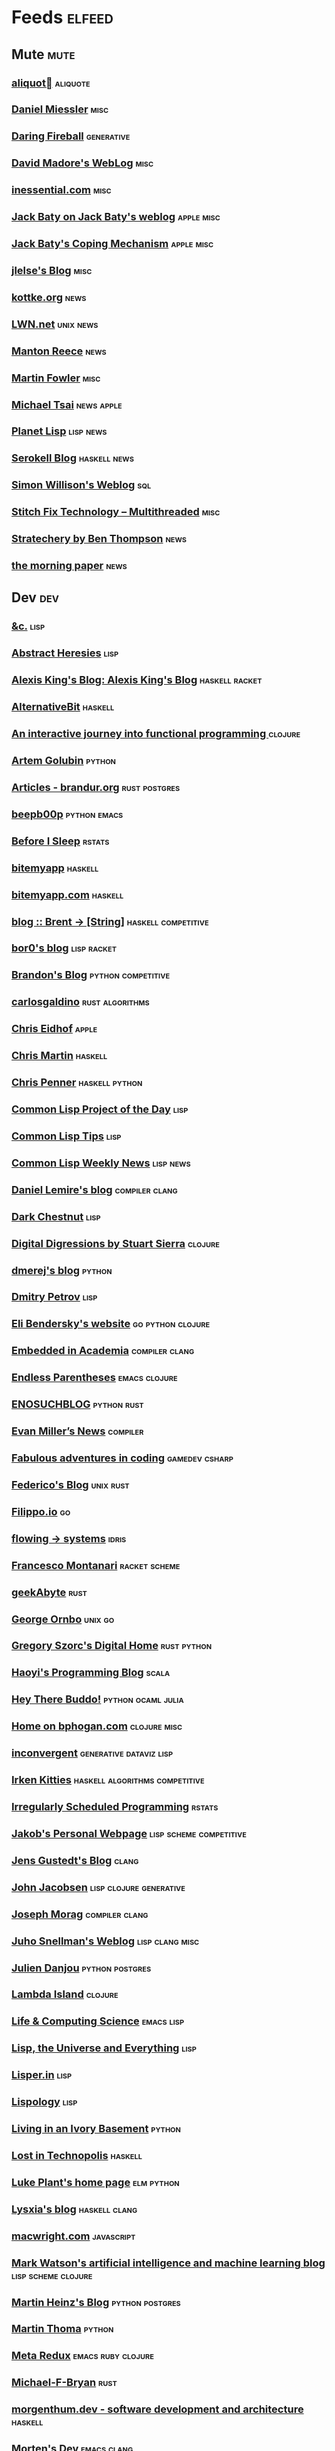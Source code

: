 * Feeds                                                                        :elfeed:
** Mute                                                                       :mute:
*** [[https://aliquote.org/index.xml][aliquot]]                             :aliquote:
*** [[https://danielmiessler.com/feed/][Daniel Miessler]]                                                          :misc:
*** [[https://daringfireball.net/feeds/main][Daring Fireball]]                                                          :generative:
*** [[http://www.madore.org/~david/weblog/weblog.rss][David Madore's WebLog]]                                                    :misc:
*** [[https://inessential.com/xml/rss.xml][inessential.com]]	     :misc:
*** [[https://www.baty.net/index.xml][Jack Baty on Jack Baty's weblog]]                                          :apple:misc:
*** [[https://www.baty.blog/feed.rss][Jack Baty's Coping Mechanism]]                                             :apple:misc:
*** [[https://jlelse.blog/index.xml][jlelse's Blog]]                                                            :misc:
*** [[http://feeds.kottke.org/main][kottke.org]]                                                               :news:
*** [[https://lwn.net/headlines/newrss][LWN.net]]                                                                  :unix:news:
*** [[https://www.manton.org/feed.xml][Manton Reece]]                                                             :news:
*** [[https://martinfowler.com/feed.atom][Martin Fowler]]                                                            :misc:
*** [[https://mjtsai.com/blog/feed/][Michael Tsai]]                                                             :news:apple:
*** [[http://planet.lisp.org/rss20.xml][Planet Lisp]]                                                              :lisp:news:
*** [[https://serokell.io/blog.rss.xml][Serokell Blog]]                                                            :haskell:news:
*** [[https://simonwillison.net/atom/everything/][Simon Willison's Weblog]]                                                  :sql:
*** [[https://multithreaded.stitchfix.com/feed.xml][Stitch Fix Technology – Multithreaded]]                                    :misc:
*** [[http://stratechery.com/feed/][Stratechery by Ben Thompson]]                                              :news:
*** [[https://blog.acolyer.org/feed/][the morning paper]]                                                        :news:
** Dev                                                                        :dev:
*** [[https://etc.ruricolist.com/feed/][&c.]]                                                                      :lisp:
*** [[http://funcall.blogspot.com/feeds/posts/default?alt=rss][Abstract Heresies]]                                                        :lisp:
*** [[https://lexi-lambda.github.io/feeds/all.rss.xml][Alexis King's Blog: Alexis King's Blog]]                                   :haskell:racket:
*** [[https://alternativebit.fr/posts/index.xml][AlternativeBit]]                                                           :haskell:
*** [[https://blog.klipse.tech//feed.xml][An interactive journey into functional programming ]]                      :clojure:
*** [[https://rushter.com/blog/feed/][Artem Golubin]]                                                            :python:
*** [[https://brandur.org/articles.atom][Articles - brandur.org]]                                                   :rust:postgres:
*** [[https://beepb00p.xyz/rss.xml][beepb00p]]                                                                 :python:emacs:
*** [[https://milesmcbain.xyz/rss/][Before I Sleep]]                                                           :rstats:
*** [[http://bitemyapp.com/atom.xml][bitemyapp]]                                                                :haskell:
*** [[https://bitemyapp.com/rss.xml][bitemyapp.com]]                                                            :haskell:
*** [[https://byorgey.wordpress.com/feed/][blog :: Brent -> [String]]]                                                :haskell:competitive:
*** [[https://bor0.wordpress.com/feed/][bor0's blog]]                                                              :lisp:racket:
*** [[https://skerritt.blog/rss/][Brandon's Blog]]                                                           :python:competitive:
*** [[https://blog.carlosgaldino.com/atom.xml][carlosgaldino]]                                                            :rust:algorithms:
*** [[http://chris.eidhof.nl//index.xml][Chris Eidhof]]                                                             :apple:
*** [[https://chris-martin.org/rss.xml][Chris Martin]]                                                             :haskell:
*** [[https://chrispenner.ca/atom.xml][Chris Penner]]                                                             :haskell:python:
*** [[http://40ants.com/lisp-project-of-the-day/rss.xml][Common Lisp Project of the Day]]                                           :lisp:
*** [[https://lisptips.com/rss][Common Lisp Tips]]                                                         :lisp:
*** [[https://lispnews.wordpress.com/feed/][Common Lisp Weekly News]]                                                  :lisp:news:
*** [[https://lemire.me/blog/feed/][Daniel Lemire's blog]]                                                     :compiler:clang:
*** [[https://www.darkchestnut.com/feed.xml][Dark Chestnut]]                                                            :lisp:
*** [[http://stuartsierra.com/feed][Digital Digressions by Stuart Sierra]]                                     :clojure:
*** [[https://dmerej.info/blog/index.xml][dmerej's blog]]                                                            :python:
*** [[http://can3p.github.io/atom.xml][Dmitry Petrov]]                                                            :lisp:
*** [[https://eli.thegreenplace.net/feeds/all.atom.xml][Eli Bendersky's website]]                                                  :go:python:clojure:
*** [[https://blog.regehr.org/feed][Embedded in Academia]]                                                     :compiler:clang:
*** [[http://endlessparentheses.com/atom.xml][Endless Parentheses]]                                                      :emacs:clojure:
*** [[http://blog.yossarian.net/feed.xml][ENOSUCHBLOG]]                                                              :python:rust:
*** [[http://www.evanmiller.org/news.xml][Evan Miller’s News]]                                                       :compiler:
*** [[https://ericlippert.com/feed/][Fabulous adventures in coding]]                                            :gamedev:csharp:
*** [[https://people.gnome.org/~federico/blog/feeds/atom.xml][Federico's Blog]]                                                          :unix:rust:
*** [[https://blog.filippo.io/rss/][Filippo.io]]                                                               :go:
*** [[https://flowing.systems/feed.xml][flowing → systems]]                                                        :idris:
*** [[http://fmnt.info/feed/atom.xml][Francesco Montanari]]                                                      :racket:scheme:
*** [[https://www.geekabyte.io/feeds/posts/default][geekAbyte]]                                                                :rust:
*** [[https://shapeshed.com/atom.xml][George Ornbo]]                                                             :unix:go:
*** [[https://gregoryszorc.com/blog/feed][Gregory Szorc's Digital Home]]                                             :rust:python:
*** [[http://www.lihaoyi.com/feed][Haoyi's Programming Blog]]                                                 :scala:
*** [[http://www.philipzucker.com/feed/][Hey There Buddo!]]                                                         :python:ocaml:julia:
*** [[https://bphogan.com/index.xml][Home on bphogan.com]]                                                      :clojure:misc:
*** [[https://inconvergent.net/atom.xml][inconvergent]]                                                             :generative:dataviz:lisp:
*** [[https://safiire.github.io/atom.xml][Irken Kitties]]                                                            :haskell:algorithms:competitive:
*** [[https://jcarroll.com.au/index.xml][Irregularly Scheduled Programming]]                                        :rstats:
*** [[http://jakob.space/feed.xml][Jakob's Personal Webpage]]                                                 :lisp:scheme:competitive:
*** [[https://gustedt.wordpress.com/feed/][Jens Gustedt's Blog]]                                                      :clang:
*** [[http://zerolib.com/feed.xml][John Jacobsen]]                                                            :lisp:clojure:generative:
*** [[https://blog.josephmorag.com/index.xml][Joseph Morag]]                                                             :compiler:clang:
*** [[https://www.snellman.net/blog/rss-index.xml][Juho Snellman's Weblog]]                                                   :lisp:clang:misc:
*** [[https://julien.danjou.info/rss/][Julien Danjou]]                                                            :python:postgres:
*** [[https://lambdaisland.com/feeds/blog.atom][Lambda Island]]                                                            :clojure:
*** [[https://alhassy.github.io/feed.xml][Life & Computing Science]]                                                 :emacs:lisp:
*** [[http://lisp-univ-etc.blogspot.com/feeds/posts/default/-/en][Lisp, the Universe and Everything]]                                        :lisp:
*** [[https://lisper.in/feed.xml][Lisper.in]]                                                                :lisp:
*** [[http://www.lispology.com/rss?JHE+3][Lispology]]                                                                :lisp:
*** [[http://ivory.idyll.org/blog/feeds/all.rss.xml][Living in an Ivory Basement]]                                              :python:
*** [[http://newartisans.com/rss.xml][Lost in Technopolis]]                                                      :haskell:
*** [[https://lukeplant.me.uk/blog/atom/index.xml][Luke Plant's home page]]                                                   :elm:python:
*** [[https://blog.poisson.chat/rss.xml][Lysxia's blog]]                                                            :haskell:clang:
*** [[https://macwright.org/rss.xml][macwright.com]]                                                            :javascript:
*** [[http://blog.markwatson.com/feeds/posts/default][Mark Watson's artificial intelligence and machine learning blog]]          :lisp:scheme:clojure:
*** [[https://martinheinz.dev/rss/][Martin Heinz's Blog]]                                                      :python:postgres:
*** [[https://martin-thoma.com/feeds/index.xml][Martin Thoma]]                                                             :python:
*** [[http://metaredux.com/feed.xml][Meta Redux]]                                                               :emacs:ruby:clojure:
*** [[http://adventures.michaelfbryan.com/index.xml][Michael-F-Bryan]]                                                          :rust:
*** [[https://morgenthum.dev/rss.xml][morgenthum.dev - software development and architecture]]                   :haskell:
*** [[https://www.mortens.dev/feeds/all.atom.xml][Morten's Dev]]                                                             :emacs:clang:
*** [[https://nedbatchelder.com/blog/rss.xml][Ned Batchelder's blog]]                                                    :python:
*** [[http://nullprogram.com/feed][null program]]                                                             :emacs:python:
*** [[https://oleb.net/blog/atom.xml][Ole Begemann]]                                                             :apple:
*** [[https://www.parsonsmatt.org/feed.xml][Overcoming Software]]                                                      :haskell:misc:
*** [[https://owoga.com/rss/][Owoga]]                                                                    :misc:
*** [[https://www.pvk.ca/atom.xml][Paul Khuong: some Lisp]]                                                   :lisp:
*** [[https://travisdowns.github.io/feed.xml][Performance Matters]]                                                      :compiler:clang:
*** [[https://phaazon.net/blog/feed][phaazon.net blog]]                                                         :rust:haskell:vim:
*** [[https://pointersgonewild.com/feed/][Pointers Gone Wild]]                                                       :compiler:
*** [[https://0x0f0f0f.github.io/posts/index.xml][Posts on 0x0f0f0f]]                                                        :clang:ocaml:scheme:
*** [[https://blog.nelhage.com/atom.xml][Posts on Made of Bugs]]                                                    :misc:
*** [[https://www.greghendershott.com/feeds/all.rss.xml][Posts tagged "all"]]                                                       :racket:emacs:
*** [[http://programmingpraxis.com/feed/][Programming Praxis]]                                                       :scheme:awk:algorithms:
*** [[https://www.nayuki.io/rss20.xml][Project Nayuki]]                                                           :algorithms:clojure:python:
*** [[https://racket-news.com/feeds/all.rss.xml][Racket News: Racket News]]                                                 :racket:news:
*** [[https://reasonablypolymorphic.com/feed.rss][Reasonably Polymorphic]]                                                   :haskell:
*** [[https://ro-che.info/articles/rss.xml][Roman Cheplyaka]]                                                          :haskell:rstats:bioinformatics:
*** [[https://sagegerard.com/index.rss.xml][SageGerard.com]]                                                           :racket:
*** [[http://blog.fogus.me/feed/][Send More Paramedics]]                                                     :clojure:javascript:
*** [[http://gigasquidsoftware.com/atom.xml][Squid's Blog]]                                                             :clojure:
*** [[http://www.stephendiehl.com/feed.rss][Stephen Diehl]]                                                            :haskell:
*** [[http://feeds2.feedburner.com/stevelosh][Steve Losh]]                                                               :lisp:vim:
*** [[https://stjepang.github.io/feed.xml][Stjepan’s blog]]                                                           :rust:
*** [[https://www.strchr.com/?feed=/][strchr.com updates]]                                                       :misc:
*** [[http://neugierig.org/software/blog/atom.xml][Tech Notes]]                                                               :javascript:typescript:
*** [[http://technomancy.us/feed/atom.xml][Technomancy]]                                                              :emacs:clojure:
*** [[https://tapoueh.org/index.xml][The Art of PostgreSQL]]                                                    :postgres:
*** [[https://alex-hhh.github.io/feeds/all.rss.xml][The Blog of Alex Harsányi: The Blog of Alex Harsányi]]                     :racket:
*** [[https://floooh.github.com/feed.xml][The Brain Dump]]                                                           :clang:
*** [[http://blog.cleancoder.com/atom.xml][The Clean Code Blog]]                                                      :clojure:
*** [[http://calculist.org/feed.xml][The Little Calculist]]                                                     :rust:
*** [[https://blog.plover.com/index.rss][The Universe of Discourse]]                                                :haskell:recreational:
*** [[https://thomashoneyman.com/index.xml][Thomas Honeyman]]                                                          :haskell:purescript:infosec:
*** [[https://thorstenball.com/atom.xml][Thorsten Ball]]                                                            :go:vim:
*** [[https://www.travishinkelman.com/index.xml][Travis Hinkelman]]                                                         :scheme:racket:rstats:
*** [[http://troubles.md/index.xml][troubles.md]]                                                              :rust:
*** [[https://tychoish.com/index.xml][tychoish]]                                                                 :lisp:emacs:
*** [[https://jrms-random-blog.blogspot.com/feeds/posts/default][Unsyndicated]]                                                             :misc:lisp:
*** [[http://blog.vmchale.com/atom][Vanessa McHale's blog]]                                                    :haskell:idris:
*** [[https://blog.veitheller.de/feed.rss][Veit's Blog]]                                                              :scheme:
*** [[https://www.jimhester.com/post/index.xml][Videos / Posts on Jim Hester]]                                             :rstats:
*** [[https://weinholt.se/feed.xml][weinholt.se]]                                                              :scheme:
*** [[https://williamyaoh.com/feed.atom][William Yao's Haskell Musings]]                                            :haskell:
*** [[http://www.linusakesson.net/rssfeed.php][www.linusakesson.net]]                                                     :compiler:
*** [[https://yarmo.eu/rss/all][Yarmo's blog and notes]]                                                   :misc:
*** [[https://lispblog.xach.com/rss][Zach Beane Common Lisp]]                                                   :lisp:
*** [[https://tymoon.eu/api/reader/atom][妖怪世捨て人]]                                                             :gamedev:
** Editors                                                                    :editors:
*** [[https://writequit.org/posts.xml][(:wq - Feed)]]                                                             :emacs:git:
*** [[http://xenodium.com/rss.xml][Alvaro Ramirez's notes]]                                                   :emacs:
*** [[https://andreyorst.gitlab.io/feed.xml][Andrey Orst]]                                                              :emacs:
*** [[https://sanctum.geek.nz/arabesque/feed/][Arabesque]]                                                                :vim:
*** [[http://www.cachestocaches.com/feed/][CachesToCaches]]                                                           :emacs:
*** [[https://blog.binchen.org/rss.xml][Chen's blog]]                                                              :emacs:
*** [[https://blog.kdheepak.com/rss.xml][Dheepak Krishnamurthy's Blog]]                                             :vim:apple:
*** [[https://www.gonsie.com/blorg/feed.xml][Elsa Gonsiorowski]]                                                        :emacs:
*** [[http://sachachua.com/blog/category/emacs/feed/][Emacs - Sacha Chua]]                                                       :emacs:news:
*** [[https://emacsair.me/feed.xml][Emacsair]]                                                                 :emacs:
*** [[http://www.howardism.org/index.xml][Howardism]]                                                                :emacs:
*** [[http://irreal.org/blog/?feed=rss2][Irreal]]                                                                   :emacs:apple:
*** [[https://jherrlin.github.io/index.xml][jherrlin]]                                                                 :emacs:
*** [[https://manuel-uberti.github.io/feed.xml][Manuel Uberti]]                                                            :emacs:
*** [[https://ekaschalk.github.io/index.xml][Modern Emacs on Modern Emacs]]                                             :emacs:
*** [[https://vfoley.xyz/index.xml][Occasionally sane]]                                                        :misc:
*** [[https://ambrevar.xyz/atom.xml][Pierre Neidhardt's homepage]]                                              :emacs:
*** [[http://pragmaticemacs.com/feed/][Pragmatic Emacs]]                                                          :emacs:
*** [[https://joshrollinswrites.com/index.xml][The Art of Not Asking Why]]                                                :emacs:org:
*** [[https://with-emacs.com/rss.xml][with-emacs]]                                                               :emacs:
*** [[https://christiantietze.de/feed.atom][Worklog of Christian Tietze]]                                              :emacs:apple:
*** [[http://www.mycpu.org/feed.xml][Yet Another Technical Blog]]                                               :emacs:clang:compiler:
** Maths                                                                      :maths:
*** [[https://wiseodd.github.io/feed.xml][Agustinus Kristiadi's Blog]]                                               :maths:
*** [[https://kaygun.tumblr.com/rss][Atabey Kaygun]]                                                            :lisp:clojure:
*** [[https://gilkalai.wordpress.com/feed/][Combinatorics and more]]                                                   :misc:
*** [[http://feeds.feedburner.com/TheEndeavour][John D. Cook]]                                                             :misc:
*** [[https://jeremykun.com/feed/][Math ∩ Programming]]                                                       :python:misc:
*** [[https://mattbaker.blog/feed/][Matt Baker's Math Blog]]                                                   :misc:
*** [[https://www.mostlymaths.net/feeds/posts/default][Mostly Maths]]                                                             :diary:
*** [[https://nhigham.com/feed/][Nick Higham]]                                                              :misc:
*** [[http://blog.stephenwolfram.com/feed/][Stephen Wolfram Blog]]                                                     :mathematica:
*** [[https://golem.ph.utexas.edu/category/atom10.xml][The n-Category Café]]                                                      :misc:
*** [[https://terrytao.wordpress.com/feed/][What's new]]                                                               :misc:
** Stats                                                                      :stats:
*** [[https://lpalmieri.com/index.xml][A (machine) learning journal]]                                             :ml:
*** [[https://andrewpwheeler.wordpress.com/feed/][Andrew Wheeler]]                                                           :econ:python:rstats:
*** [[https://machinelearning.apple.com/feed.xml][Apple Machine Learning Journal]]                                           :ml:
*** [[https://notstatschat.rbind.io/index.xml][Biased and Inefficient]]                                                   :rstats:survey:
*** [[https://liorpachter.wordpress.com/feed/][Bits of DNA]]                                                              :bioinformatics:
*** [[https://kieranhealy.org/blog/index.xml][Blogs on kieranhealy.org]]                                                 :rstats:econ:
*** [[https://chris-said.io/atom.xml][Chris Said]]                                                               :econ:
*** [[http://codeandculture.wordpress.com/feed/][Code and Culture]]                                                         :stata:econ:
*** [[http://darrenjw.wordpress.com/feed/][Darren Wilkinson's blog]]                                                  :scala:bayesian:
*** [[https://dataorigami.net/blogs/napkin-folding.atom][DataOrigami - Napkin Folding]]                                             :python:ml:
*** [[http://www.brodrigues.co/index.xml][Econometrics and Free Software]]                                           :econ:
*** [[https://freakonometrics.hypotheses.org/feed][Freakonometrics]]                                                          :rstats:
*** [[http://freerangestats.info/feed.xml][free range statistics]]                                                    :rstats:econ:
*** [[http://fanhuan.github.io/en/feed/][Huan Fan]]                                                                 :bioinformatics:python:
*** [[https://blogs.princeton.edu/imabandit/feed/][I’m a bandit]]                                                             :ml:
*** [[http://www.johnmyleswhite.com/feed/][John Myles White]]                                                         :julia:rstats:
*** [[https://hunch.net/?feed=rss2][Machine Learning (Theory)]]                                                :ml:
*** [[https://blog.ml.cmu.edu/feed/][Machine Learning Blog | ML@CMU | Carnegie Mellon University]]              :ml:
*** [[https://francisbach.com/feed/][Machine Learning Research Blog]]                                           :ml:
*** [[http://yaroslavvb.blogspot.com/atom.xml][Machine Learning, etc]]                                                    :ml:
*** [[https://mathematicaforprediction.wordpress.com/feed/][Mathematica for prediction algorithms]]                                    :mathematica:rstats:
*** [[https://vuorre.netlify.app/index.xml][Matti Vuorre]]                                                             :misc:
*** [[https://feeds.feedburner.com/exarg][Open Source is Everything]]                                                :misc:
*** [[https://andrewgoldstone.com/post/index.xml][Posts on Andrew Goldstone]]                                                :rstats:
*** [[https://www.monicaalexander.com/posts/index.xml][Posts on Monica Alexander]]                                                :rstats:bayesian:
*** [[http://fharrell.com/post/index.xml][Posts on Statistical Thinking]]                                            :rstats:bayesian:
*** [[https://www.allendowney.com/blog/feed/][Probably Overthinking It]]                                                 :python:bayesian:
*** [[http://sumsar.net/atom.xml][Publishable Stuff]]                                                        :bayesian:
*** [[https://f.briatte.org/r/rss][R / Notes]]                                                                :rstats:
*** [[https://feeds.feedburner.com/RPsychologist][R Psychologist RSS feed (last 10 posts)]]                                  :rstats:
*** [[https://groups.google.com/forum/feed/r-sig-mac/topics/rss.xml?num=15][R Special Interest Group on Mac Development]]                              :rstats:apple:
*** [[https://ryxcommar.com/feed/][r y x, r]]                                                                 :python:ml:
*** [[http://radfordneal.wordpress.com/feed/][Radford Neal's blog]]                                                      :rstats:
*** [[https://reconlearn.org/index.xml][reconlearn.org]]                                                           :ml:
*** [[http://feeds.feedburner.com/ProfessorRobJHyndman][Rob J Hyndman]]                                                            :rstats:
*** [[https://rud.is/b/feed/][rud.is]]                                                                   :rstats:
*** [[https://rweekly.org/atom.xml][RWeekly.org - Blogs to Learn R from the Community]]                        :rstats:news:
*** [[https://simplystatistics.org/index.xml][Simply Statistics]]                                                        :misc:
*** [[http://www.cs.rice.edu/~ogilvie/feed.xml][Species and Gene Evolution]]                                               :bioinformatics:
*** [[https://statisticalhorizons.com/feed][Statistical Horizons]]                                                     :news:
*** [[http://fharrell.com/index.xml][Statistical Thinking on Statistical Thinking]]                             :rstats:bayesian:
*** [[http://feeds.feedburner.com/TheGrandLocus?format=xml][The Grand Locus]]                                                          :misc:algorithms:
*** [[https://www.refsmmat.com/rss.xml][the refsmmat report - All posts]]                                          :rstats:
*** [[http://blog.stata.com/feed/][The Stata Blog]]                                                           :stata:news:
*** [[https://mailund.github.io/r-programmer-blog/index.xml][The Working R Programmer]]                                                 :rstats:
*** [[http://bactra.org/weblog/index.rss][Three-Toed Sloth]]                                                         :rstats:
*** [[http://tomasp.net/rss.xml][Tomas Petricek - Languages and tools, open-source, ...]]                   :rstats:dataviz:journalism:
*** [[https://quinnj.home.blog/feed/][Traitement de Données]]                                                    :julia:
*** [[http://varianceexplained.org/feed.xml][Variance Explained]]                                                       :rstats:
*** [[http://nsaunders.wordpress.com/feed/][What You're Doing Is Rather Desperate]]                                    :bioinformatics:
** Tech                                                                       :tech:
*** [[https://alistapart.com/main/feed/][A List Apart: The Full Feed]]                                              :news:
*** [[https://alexschroeder.ch/wiki/feed/full/][Alex Schroeder: Diary]]                                                    :diary:
*** [[https://leancrew.com/all-this/feed/][And now it’s all this]]                                                    :apple:
*** [[https://annoying.technology/index.xml][Annoying Technology]]                                                      :apple:
*** [[https://begriffs.com/atom.xml][begriffs.com]]                                                             :sql:vim:
*** [[https://werd.io/content/posts/?_t=rss][Ben Werdmüller]]                                                           :misc:
*** [[https://ma.ttias.be/blog/index.xml][Blog archive by Mattias Geniar on ma.ttias.be]]                            :unix:php:
*** [[https://blog.einval.eu/posts/index.xml][Blog on EINVAL: Valid solutions for invalid problems]]                     :emacs:unix:
*** [[https://www.hillelwayne.com/post/index.xml][Blog on Hillel Wayne]]                                                     :misc:
*** [[http://brendandawes.com/blog/feed/][Brendan Dawes Blog Feed]]                                                  :misc:
*** [[http://brett.trpstra.net/brettterpstra][BrettTerpstra.com - The Mad Science of Brett Terpstra]]                    :apple:
*** [[https://www.rousette.org.uk/index.xml][but she's a girl...]]                                                      :org:
*** [[https://bzg.fr/index.xml][bzg]]                                                                      :news:
*** [[https://cestlaz.github.io/rss.xml][C'est la Z]]                                                               :misc:emacs:
*** [[http://cxhernandez.com/feed.xml][Carlos Xavier Hernández]]                                                  :dataviz:
*** [[https://changelog.com/posts/feed][Changelog]]                                                                :news:
*** [[http://www.cpdiehl.org/atom.xml][Chris Diehl]]                                                              :misc:
*** [[https://v5.chriskrycho.com/feed.xml][Chris Krycho]]                                                             :misc:
*** [[http://corte.si/rss.xml][corte.si]]                                                                 :infosec:
*** [[https://dan.lousqui.fr/all.rss.xml][Dan Lousqui]]                                                              :infosec:
*** [[https://danluu.com/atom.xml][Dan Luu]]                                                                  :unix:misc:
*** [[http://www.defmacro.org/feed.xml][defmacro]]                                                                 :rstats:lisp:
*** [[https://sivers.org/en.atom][Derek Sivers]]                                                             :misc:
*** [[https://www.spinellis.gr/blog/dds-blog-rss.xml][Diomidis D. Spinellis Web Log]]                                            :unix:
*** [[https://feeds.feedburner.com/dcurtis][Dustin Curtis]]                                                            :apple:
*** [[http://dustycloud.org/blog/index.xml][DustyCloud Brainstorms]]                                                   :gamedev:
*** [[http://eagereyes.org/rss.xml][eagereyes]]                                                                :dataviz:
*** [[https://www.evanjones.ca/index.rss][Evan Jones - Software Engineer | Computer Scientist]]                      :misc:
*** [[https://fangpenlin.com/feed.xml][Fang-Pen's coding note]]                                                   :misc:
*** [[https://www.sacrideo.us/rss/][Fastidious Elegance]]                                                      :misc:
*** [[http://stefanoborini.com/feed.xml][Fly, Crash, Raise Exception]]                                              :clang:python:
*** [[https://tfeb.org/fragments/feeds/all.rss.xml][Fragments: Fragments]]                                                     :misc:
*** [[https://rakhim.org/index.xml][Home on Rakhim.org]]                                                       :emacs:apple:
*** [[http://hongchao.me/feed.xml][Hongchao's Notes]]                                                         :crypto:
*** [[http://hypercritical.co/feeds/main][Hypercritical]]                                                            :apple:
*** [[http://www.informatimago.com/blog/feed.xml][Informatimago]]                                                            :lisp:
*** [[https://feeds.feedburner.com/JakeMccrarysMusings][Jake McCrary]]                                                             :unix:misc:
*** [[https://occasionallycogent.com/feed.xml][James Cash's blog]]                                                        :emacs:misc:
*** [[https://jrsinclair.com/index.rss][James Sinclair]]                                                           :misc:
*** [[https://www.jefftk.com/news.rss][Jeff Kaufman's Writing]]                                                   :misc:
*** [[https://jmtd.net/log/index.atom][Jonathan Dowland's Weblog]]                                                :misc:
*** [[https://joshbradley.me/index.xml][Josh Bradley]]                                                             :misc:
*** [[https://jcs.org/rss][joshua stein]]                                                             :unix:
*** [[http://journal.stuffwithstuff.com/rss.xml][journal.stuffwithstuff.com]]                                               :misc:
*** [[https://julesh.com/feed/][Jules Hedges]]                                                             :misc:
*** [[https://jvns.ca/atom.xml][Julia Evans]]                                                              :unix:
*** [[https://kevq.uk/feed/][Kev Quirk]]                                                                :misc:
*** [[http://lambda-the-ultimate.org/rss.xml][Lambda the Ultimate - Programming Languages Weblog]]                       :lisp:scheme:news:
*** [[https://leahneukirchen.org/blog/index.atom][leah blogs]]                                                               :vim:unix:
*** [[http://www.lostgarden.com/feeds/posts/default][Lost Garden]]                                                              :gamedev:news:
*** [[http://brooker.co.za/blog/rss.xml][Marc Brooker's Blog]]                                                      :econ:
*** [[http://mbork.pl?action=rss][Marcin Borkowski: Homepage]]                                               :emacs:git:
*** [[http://marco.org/rss][Marco.org]]                                                                :misc:
*** [[https://mdhughes.tech/feed/][Mark writes]]                                                              :scheme:misc:
*** [[http://matt.might.net/articles/feed.rss][Matt Might's blog]]                                                        :lisp:clang:
*** [[http://feeds.feedburner.com/MeltingAsphalt][Melting Asphalt]]                                                          :misc:
*** [[http://meow.noopkat.com/rss/][meow machine]]                                                             :javascript:
*** [[http://notes.eatonphil.com/rss.xml][My notes]]                                                                 :sql:http:
*** [[https://ngoldbaum.github.io/index.xml][Nathan Goldbaum]]                                                          :python:
*** [[https://nibblestew.blogspot.com/feeds/posts/default][Nibble Stew]]                                                              :misc:
*** [[https://noonker.github.io/index.xml][Noonker]]                                                                  :emacs:infosec:
*** [[https://archive.casouri.cat/note/rss.xml][Notes]]                                                                    :emacs:
*** [[http://okmij.org/ftp/rss.xml][okmij.org]]                                                                :misc:
*** [[https://oli.me.uk/feed.xml][Oliver Caldwell's blog]]                                                   :vim:clojure:
*** [[https://www.eidel.io/feed.xml][Oliver Eidel - Articles]]                                                  :misc:
*** [[https://www.tbray.org/ongoing/ongoing.atom][ongoing by Tim Bray]]                                                      :misc:
*** [[https://danielsz.github.io/atom.xml][Perfumed Nightmare]]                                                       :lisp:clojure:emacs:
*** [[https://planspace.org/rss.xml][plan ➔ space]]                                                             :misc:
*** [[http://plasmasturm.org/feed][plasmasturm.org]]                                                          :misc:
*** [[https://politbistro.hypotheses.org/feed][Polit’bistro]]                                                             :econ:
*** [[https://hypirion.com/rss/all][Polymatheia]]                                                              :misc:
*** [[https://www.leeholmes.com/blog/feed/][Precision Computing]]                                                      :infosec:
*** [[https://programmingisterrible.com/rss][programming is terrible]]                                                  :erlang:
*** [[https://www.benrady.com/atom.xml][Radyology]]                                                                :misc:
*** [[https://blog.jessfraz.com/index.xml][Ramblings from Jessie]]                                                    :misc:
*** [[https://rambo.codes/feed.xml][Rambo Codes]]                                                              :apple:
*** [[https://raphlinus.github.io/feed.xml][Raph Levien’s blog]]                                                       :gamedev:
*** [[http://morrick.me/feed][Riccardo Mori]]                                                            :apple:
*** [[https://feeds.feedburner.com/robinsloan][Robin's blog]]                                                             :misc:diary:
*** [[http://blog.rongarret.info/feeds/posts/default][Rondam Ramblings]]                                                         :misc:
*** [[https://www.schneier.com/blog/atom.xml][Schneier on Security]]                                                     :infosec:
*** [[https://scriptingosx.com/feed/][Scripting OS X]]                                                           :apple:
*** [[https://www.seancassidy.me/atom.xml][sean cassidy]]                                                             :misc:crypto:
*** [[https://standblog.org/blog/feed/atom][Standblog]]                                                                :infosec:http:
*** [[http://stevenrosenberg.net/blog/index.rss2][Steven Rosenberg]]                                                         :unix:misc:
*** [[http://techsnuffle.com/feed.xml][TechSnuffle]]                                                              :misc:diary:
*** [[https://toroid.org/etc/index.atom][The Advisory Boar]]                                                        :unix:
*** [[https://thedorkweb.substack.com/feed/][The Dork Web]]                                                             :news:
*** [[https://eamonnsullivan.co.uk/feed.xml][The one thing necessary]]                                                  :misc:
*** [[http://shape-of-code.coding-guidelines.com/feed/][The Shape of Code]]                                                        :compiler:rstats:
*** [[http://feedpress.me/TheTechnium][The Technium]]                                                             :misc:
*** [[http://third-bit.com/feed.xml][The Third Bit]]                                                            :misc:
*** [[https://irrlab.com/feed/][thoughts…]]                                                                :unix:news:
*** [[https://blog.viktomas.com/index.xml][Tomas Vik]]                                                                :infosec:
*** [[https://tech.tonyballantyne.com/feed/][Tony Ballantyne Tech]]                                                     :emacs:python:
*** [[http://leahneukirchen.org/trivium/index.atom][Trivium]]                                                                  :misc:diary:
*** [[https://twobithistory.org/feed.xml][Two-Bit History]]                                                          :unix:misc:
*** [[https://tyler.io/feed/][tyler.io]]                                                                 :apple:
*** [[https://underjord.io/feed.xml][Underjord]]                                                                :misc:
*** [[https://usesthis.com/feed.atom][Uses This]]                                                                :news:
*** [[https://vincent.bernat.ch/en/blog/atom.xml][Vincent Bernat]]                                                           :unix:http:
*** [[https://vis4.net/blog/atom.xml][vis4.net]]                                                                 :dataviz:
*** [[https://blog.vivekhaldar.com/rss][Vivek Haldar]]                                                             :misc:
*** [[https://vxlabs.com/index.xml][vxlabs]]                                                                   :emacs:
*** [[http://feeds.feedburner.com/WalkingRandomly][Walking Randomly]]                                                         :misc:
*** [[https://sandymaguire.me/feed.rss][We Can Solve This]]                                                        :misc:
*** [[https://willschenk.com/feed.xml][Will Schenk]]                                                              :misc:
*** [[https://zanshin.net/atom.xml][Zanshin.net - Technology and Life]]                                        :apple:
*** [[https://etienne.depar.is/feeds/index.xml][Étienne Deparis]]                                                          :python:misc:
** Web                                                                        :web:
*** [[http://feeds.feedburner.com/2ality?format=xml][2ality – JavaScript and more]]                                             :javascript:typescript:
*** [[https://andregarzia.com/feeds/all.rss.xml][AndreGarzia.com: AndreGarzia.com]]                                         :racket:
*** [[https://defn.io/index.xml][defn.io]]                                                                  :racket:http:
*** [[https://ferd.ca/feed.rss][Ferd.ca]]                                                                  :erlang:http:
*** [[https://grisha.org/atom.xml][Gregory Trubetskoy]]                                                       :sql:postgres:crypto:
*** [[https://increment.com/feed.xml][Increment]]                                                                :news:
*** [[https://jacobian.org/atom/entries/][Jacob Kaplan-Moss]]                                                        :python:http:
*** [[http://david.monniaux.free.fr/dotclear/index.php/feed/atom][La vie est mal configurée]]                                                :infosec:
*** [[https://mattsegal.dev/feeds/rss.xml][Matt Segal Dev]]                                                           :python:http:
*** [[https://feedpress.me/tnb][Open Folder]]                                                              :python:http:
*** [[https://blog.ploeh.dk/rss.xml][ploeh blog]]                                                               :http:csharp:
*** [[https://so.nwalsh.com/feed.rss][so…]]                                                                      :http:
*** [[https://meyerweb.com/eric/thoughts/rss2/full][Thoughts From Eric]]                                                       :javascript:css:
*** [[http://tonsky.me/blog/atom.xml][tonsky.me]]                                                                :clojure:apple:
*** [[https://bradleytaunt.com/atom.xml][Ugly Duck]]                                                                :http:
*** [[https://vincent.demeester.fr/index.xml][Vincent Demeester's posts]]                                                :http:
